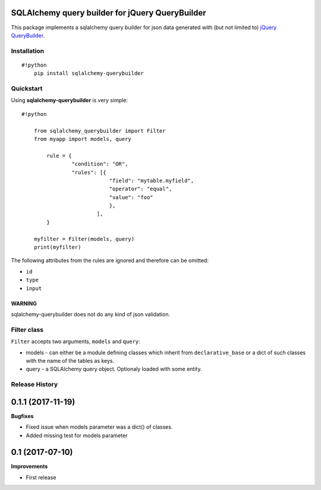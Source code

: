 SQLAlchemy query builder for jQuery QueryBuilder
================================================

This package implements a sqlalchemy query builder for json data
generated with (but not limited to) `jQuery
QueryBuilder <http://querybuilder.js.org/>`__.

Installation
------------

::

    #!python
        pip install sqlalchemy-querybuilder

Quickstart
----------

Using **sqlalchemy-querybuilder** is very simple:

::

    #!python

        from sqlalchemy_querybuilder import Filter
        from myapp import models, query

            rule = {
                    "condition": "OR",
                    "rules": [{
                                "field": "mytable.myfield",
                                "operator": "equal",
                                "value": "foo"
                                },
                            ],
            }

        myfilter = Filter(models, query)
        print(myfilter)

The following attributes from the rules are ignored and therefore can be
omitted:

-  ``id``
-  ``type``
-  ``input``

WARNING
~~~~~~~

sqlalchemy-querybuilder does not do any kind of json validation.

Filter class
------------

``Filter`` accepts two arguments, ``models`` and ``query``:

-  models - can either be a module defining classes which inherit from
   ``declarative_base`` or a dict of such classes with the name of the tables
   as keys.
-  query - a SQLAlchemy query object. Optionaly loaded with some entity.

Release History
---------------

0.1.1 (2017-11-19)
==================

**Bugfixes**

- Fixed issue when models parameter was a dict() of classes.
- Added missing test for models parameter

0.1 (2017-07-10)
================

**Improvements**

- First release


